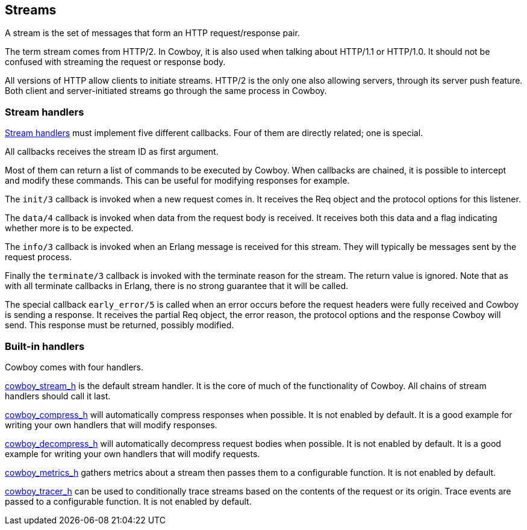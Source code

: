 [[streams]]
== Streams

A stream is the set of messages that form an HTTP
request/response pair.

The term stream comes from HTTP/2. In Cowboy, it is
also used when talking about HTTP/1.1 or HTTP/1.0.
It should not be confused with streaming the request
or response body.

All versions of HTTP allow clients to initiate
streams. HTTP/2 is the only one also allowing servers,
through its server push feature. Both client and
server-initiated streams go through the same process
in Cowboy.

=== Stream handlers

link:man:cowboy_stream(3)[Stream handlers]
must implement five different callbacks.
Four of them are directly related; one is special.

All callbacks receives the stream ID as first argument.

Most of them can return a list of commands to be executed
by Cowboy. When callbacks are chained, it is possible to
intercept and modify these commands. This can be useful
for modifying responses for example.

The `init/3` callback is invoked when a new request
comes in. It receives the Req object and the protocol options
for this listener.

The `data/4` callback is invoked when data from the request
body is received. It receives both this data and a flag
indicating whether more is to be expected.

The `info/3` callback is invoked when an Erlang message is
received for this stream. They will typically be messages
sent by the request process.

Finally the `terminate/3` callback is invoked with the
terminate reason for the stream. The return value is ignored.
Note that as with all terminate callbacks in Erlang, there
is no strong guarantee that it will be called.

The special callback `early_error/5` is called when an error
occurs before the request headers were fully received and
Cowboy is sending a response. It receives the partial Req
object, the error reason, the protocol options and the response
Cowboy will send. This response must be returned, possibly
modified.

=== Built-in handlers

Cowboy comes with four handlers.

link:man:cowboy_stream_h(3)[cowboy_stream_h] is the default
stream handler. It is the core of much of the functionality
of Cowboy. All chains of stream handlers should call it last.

link:man:cowboy_compress_h(3)[cowboy_compress_h] will
automatically compress responses when possible. It is not
enabled by default. It is a good example for writing your
own handlers that will modify responses.

link:man:cowboy_decompress_h(3)[cowboy_decompress_h] will
automatically decompress request bodies when possible.
It is not enabled by default. It is a good example for
writing your own handlers that will modify requests.

link:man:cowboy_metrics_h(3)[cowboy_metrics_h] gathers
metrics about a stream then passes them to a configurable
function. It is not enabled by default.

link:man:cowboy_tracer_h(3)[cowboy_tracer_h] can be used to
conditionally trace streams based on the contents of the
request or its origin. Trace events are passed to a
configurable function. It is not enabled by default.
